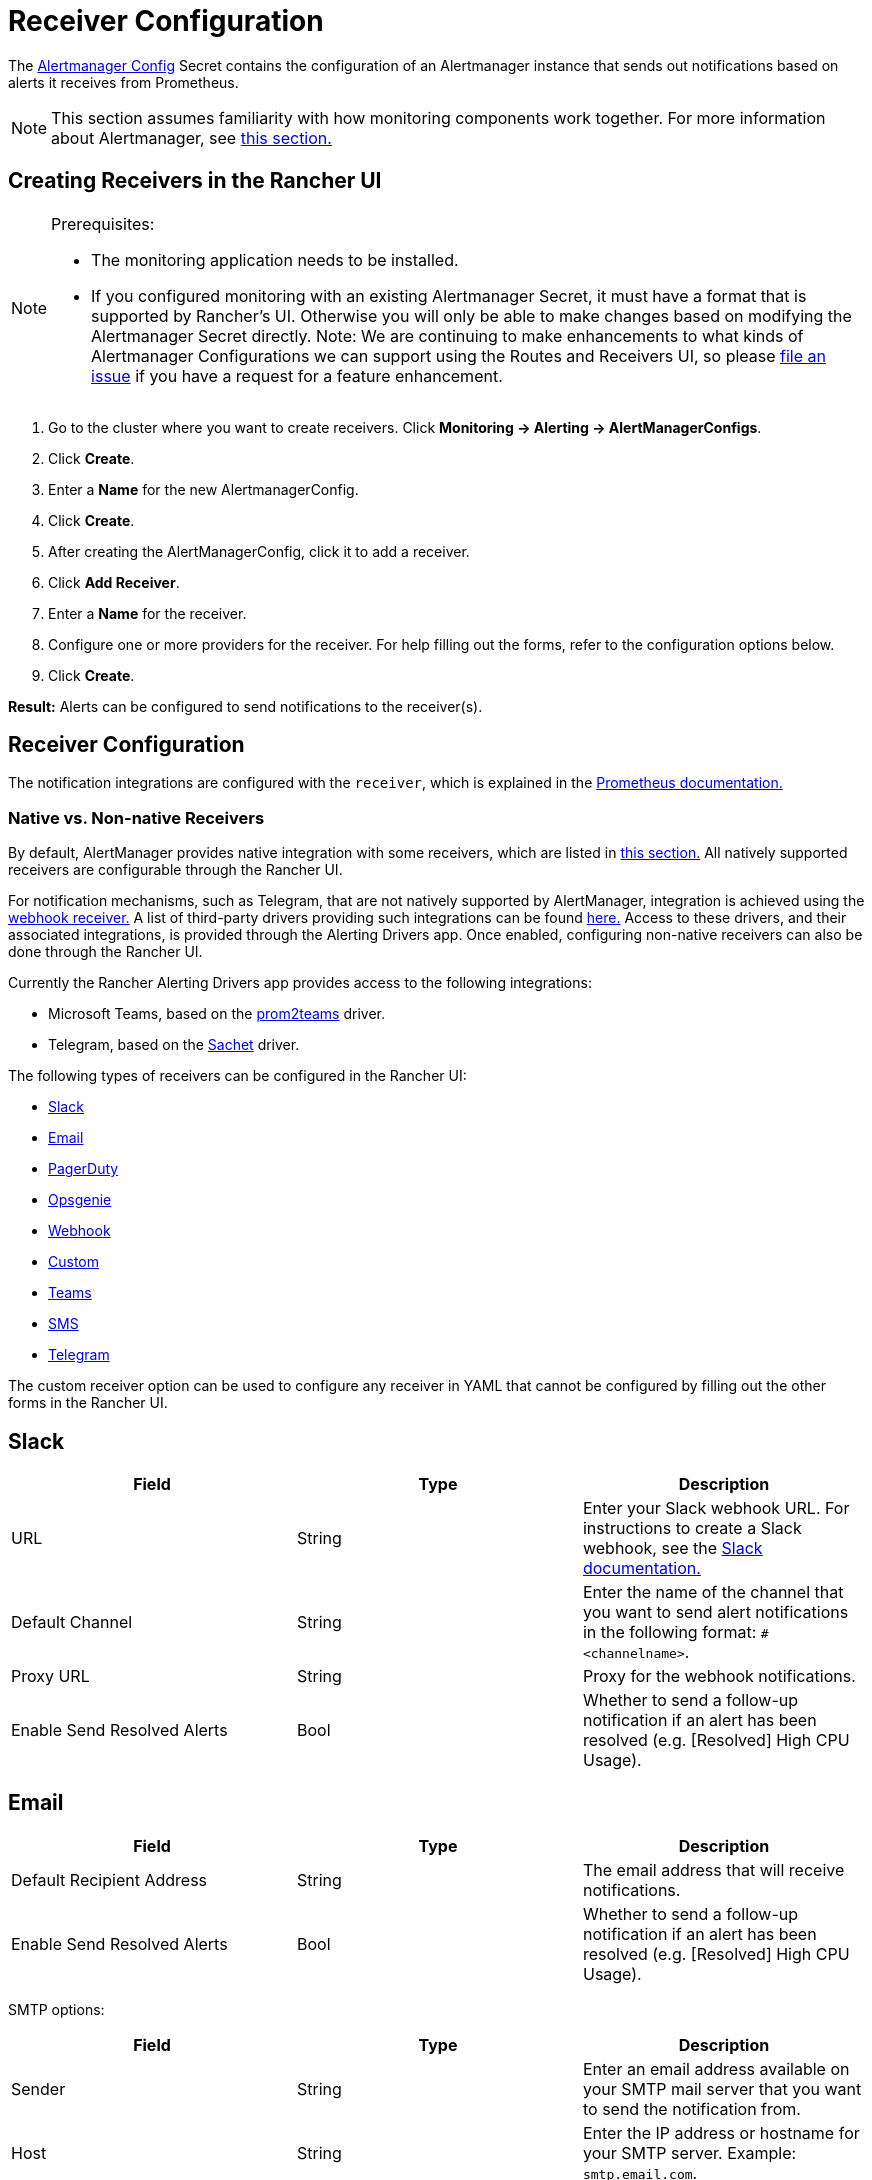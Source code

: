 = Receiver Configuration
:experimental:

The https://prometheus.io/docs/alerting/latest/configuration/#configuration-file[Alertmanager Config] Secret contains the configuration of an Alertmanager instance that sends out notifications based on alerts it receives from Prometheus.

[NOTE]
====

This section assumes familiarity with how monitoring components work together. For more information about Alertmanager, see xref:observability/monitoring-and-dashboards/how-monitoring-works.adoc#_3_how_alertmanager_works[this section.]
====


== Creating Receivers in the Rancher UI

[NOTE]
.Prerequisites:
====
* The monitoring application needs to be installed.
* If you configured monitoring with an existing Alertmanager Secret, it must have a format that is supported by Rancher's UI. Otherwise you will only be able to make changes based on modifying the Alertmanager Secret directly. Note: We are continuing to make enhancements to what kinds of Alertmanager Configurations we can support using the Routes and Receivers UI, so please https://github.com/rancher/rancher/issues/new[file an issue] if you have a request for a feature enhancement.
====

. Go to the cluster where you want to create receivers. Click *Monitoring \-> Alerting \-> AlertManagerConfigs*.
. Click *Create*.
. Enter a *Name* for the new AlertmanagerConfig.
. Click *Create*.
. After creating the AlertManagerConfig, click it to add a receiver.
. Click *Add Receiver*.
. Enter a *Name* for the receiver.
. Configure one or more providers for the receiver. For help filling out the forms, refer to the configuration options below.
. Click *Create*.

*Result:* Alerts can be configured to send notifications to the receiver(s).

== Receiver Configuration

The notification integrations are configured with the `receiver`, which is explained in the https://prometheus.io/docs/alerting/latest/configuration/#receiver[Prometheus documentation.]

=== Native vs. Non-native Receivers

By default, AlertManager provides native integration with some receivers, which are listed in https://prometheus.io/docs/alerting/latest/configuration/#receiver[this section.] All natively supported receivers are configurable through the Rancher UI.

For notification mechanisms, such as Telegram, that are not natively supported by AlertManager, integration is achieved using the https://prometheus.io/docs/alerting/latest/configuration/#webhook_config[webhook receiver.] A list of third-party drivers providing such integrations can be found https://prometheus.io/docs/operating/integrations/#alertmanager-webhook-receiver[here.] Access to these drivers, and their associated integrations, is provided through the Alerting Drivers app. Once enabled, configuring non-native receivers can also be done through the Rancher UI.

Currently the Rancher Alerting Drivers app provides access to the following integrations:

* Microsoft Teams, based on the https://github.com/idealista/prom2teams[prom2teams] driver.
* Telegram, based on the https://github.com/messagebird/sachet[Sachet] driver.

The following types of receivers can be configured in the Rancher UI:

* <<_slack,Slack>>
* <<_email,Email>>
* <<_pagerduty,PagerDuty>>
* <<_opsgenie,Opsgenie>>
* <<_webhook,Webhook>>
* <<_custom,Custom>>
* <<_teams,Teams>>
* <<_sms,SMS>>
* <<_telegram,Telegram>>

The custom receiver option can be used to configure any receiver in YAML that cannot be configured by filling out the other forms in the Rancher UI.

== Slack

|===
| Field | Type | Description

| URL
| String
| Enter your Slack webhook URL. For instructions to create a Slack webhook, see the https://get.slack.help/hc/en-us/articles/115005265063-Incoming-WebHooks-for-Slack[Slack documentation.]

| Default Channel
| String
| Enter the name of the channel that you want to send alert notifications in the following format: `#<channelname>`.

| Proxy URL
| String
| Proxy for the webhook notifications.

| Enable Send Resolved Alerts
| Bool
| Whether to send a follow-up notification if an alert has been resolved (e.g. [Resolved] High CPU Usage).
|===

== Email

|===
| Field | Type | Description

| Default Recipient Address
| String
| The email address that will receive notifications.

| Enable Send Resolved Alerts
| Bool
| Whether to send a follow-up notification if an alert has been resolved (e.g. [Resolved] High CPU Usage).
|===

SMTP options:

|===
| Field | Type | Description

| Sender
| String
| Enter an email address available on your SMTP mail server that you want to send the notification from.

| Host
| String
| Enter the IP address or hostname for your SMTP server. Example: `smtp.email.com`.

| Use TLS
| Bool
| Use TLS for encryption.

| Username
| String
| Enter a username to authenticate with the SMTP server.

| Password
| String
| Enter a password to authenticate with the SMTP server.
|===

== PagerDuty

|===
| Field | Type | Description

| Integration Type
| String
| `Events API v2` or `Prometheus`.

| Default Integration Key
| String
| For instructions to get an integration key, see the https://www.pagerduty.com/docs/guides/prometheus-integration-guide/[PagerDuty documentation.]

| Proxy URL
| String
| Proxy for the PagerDuty notifications.

| Enable Send Resolved Alerts
| Bool
| Whether to send a follow-up notification if an alert has been resolved (e.g. [Resolved] High CPU Usage).
|===

== Opsgenie

|===
| Field | Description

| API Key
| For instructions to get an API key, refer to the https://docs.opsgenie.com/docs/api-key-management[Opsgenie documentation.]

| Proxy URL
| Proxy for the Opsgenie notifications.

| Enable Send Resolved Alerts
| Whether to send a follow-up notification if an alert has been resolved (e.g. [Resolved] High CPU Usage).
|===

Opsgenie Responders:

|===
| Field | Type | Description

| Type
| String
| Schedule, Team, User, or Escalation. For more information on alert responders, refer to the https://docs.opsgenie.com/docs/alert-recipients-and-teams[Opsgenie documentation.]

| Send To
| String
| Id, Name, or Username of the Opsgenie recipient.
|===

== Webhook

|===
| Field | Description

| URL
| Webhook URL for the app of your choice.

| Proxy URL
| Proxy for the webhook notification.

| Enable Send Resolved Alerts
| Whether to send a follow-up notification if an alert has been resolved (e.g. [Resolved] High CPU Usage).
|===

== Custom

The YAML provided here will be directly appended to your receiver within the Alertmanager Config Secret.

== Teams

=== Enabling the Teams Receiver for Rancher Managed Clusters

The Teams receiver is not a native receiver and must be enabled before it can be used. You can enable the Teams receiver for a Rancher managed cluster by going to the Apps page and installing the rancher-alerting-drivers app with the Teams option selected.

. In the Rancher UI, go to the cluster where you want to install rancher-alerting-drivers and click *Apps*.
. Click the *Alerting Drivers* app.
. Click the *Helm Deploy Options* tab.
. Select the *Teams* option and click *Install*.
. Take note of the namespace used as it will be required in a later step.

=== Configuring the Teams Receiver

. To configure the Teams receiver, update its ConfigMap. The following example is a minimal Teams receiver configuration:
+
[,yaml]
----
 [Microsoft Teams]
 connector: https://your-teams-webhook-url
----

. After you update the configuration, follow the instructions in <<_creating_receivers_in_the_rancher_ui,Creating Receivers in the Rancher UI>> to add the receiver. Use the example below to form your URL. Make sure to replace `<namespace>` with the namespace of the `rancher-alerting-drivers` app:
+
[,yaml]
----
 url: http://rancher-alerting-drivers-prom2teams.<namespace>.svc:8089/v2/connector
----

// https://github.com/idealista/prom2teams

== SMS

=== Enabling the SMS Receiver for Rancher Managed Clusters

The SMS receiver is not a native receiver and must be enabled before it can be used. You can enable the SMS receiver for a Rancher managed cluster by going to the Apps page and installing the rancher-alerting-drivers app with the SMS option selected.

. In the upper left corner, click *☰ > Cluster Management*.
. On the *Clusters* page, go to the cluster where you want to install `rancher-alerting-drivers` and click *Explore*.
. In the left navigation bar, click
. Click the *Alerting Drivers* app.
. Click the *Helm Deploy Options* tab
. Select the *SMS* option and click *Install*.
. Take note of the namespace used as it will be required in a later step.

=== Configuring the SMS Receiver

The SMS receiver can be configured by updating its ConfigMap. For example, the following is a minimal SMS receiver configuration.

[,yaml]
----
providers:
  telegram:
    token: 'your-token-from-telegram'

receivers:
- name: 'telegram-receiver-1'
  provider: 'telegram'
  to:
    - '123456789'
----

When configuration is complete, add the receiver using the steps in <<_creating_receivers_in_the_rancher_ui,this section>>.

Use the example below as the name and URL, where:

* the name assigned to the receiver, e.g. `telegram-receiver-1`, must match the name in the `receivers.name` field in the ConfigMap, e.g. `telegram-receiver-1`
* `ns-1` in the URL is replaced with the namespace where the `rancher-alerting-drivers` app is installed

[,yaml]
----
name: telegram-receiver-1
url http://rancher-alerting-drivers-sachet.ns-1.svc:9876/alert
----

// https://github.com/messagebird/sachet

== Telegram

=== Enabling the Telegram Receiver for Rancher Managed Clusters

The Telegram receiver is not a native receiver. You must enable it before it can be used. You can enable the Telegram receiver for a Rancher-managed cluster by going to the *Apps* page and installing the `rancher-alerting-drivers` app with the *Telegram* option selected:

. In the upper left corner, click *☰ > Cluster Management*.
. On the *Clusters* page, go to the cluster where you want to install `rancher-alerting-drivers` and click *Explore*.
. In the left navigation bar, click on *Apps*.
. Click the *Alerting Drivers* app.
. Click *Install*.
. In the page that opens next, make sure that *Enable SMS* checkbox is selected. Telegram notifications require you to enable SMS.
. Take note of the namespace used as it will be required in a later step.

=== Test the Configuration by Configuring a PrometheusRule

To test your Telegram setup, create a *PrometheusRule* that continuously raises alerts.

[CAUTION]
.NOTE
====
This rule is intended only to test if Telegram alerts work as expected. Do not leave it on after testing is completed.
====


. In the left navigation menu, click *Monitoring*.
. Click *Advanced*.
. Click menu:PrometheusRules[Create].
. Select a namespace to place the rule in and name the rule appropriately.
. Set the group name to `test`. Use this value later when you create a *Route* in the *AlertManagerConfig*.
. Under *Alerting Rules* click *Add*.
. Set an appropriate *Alert Name*.
. To trigger the alert immediately and continuously, enter the following PromQL Expression: `vector(1)`.
. Under *Labels*, click *Add Label*. Enter the key `test` and value `alert`. This key-value pair will also be used later.

==== Configure an AlertManagerConfig

Configure an *AlertManagerConfig* to contain the *Receiver* and *Route* configuration for the *PrometheusRule* created above:

. Click menu:Monitoring[Alerting], and open *AlertManagerConfigs*.
. Click *Create*

==== Create a Receiver in AlertManagerConfig

. Choose a namespace from the dropdown and set an appropriate name.
. Click *Create*.
. Open the newly created *AlertManagerConfig* and click *⋮ > Edit Config*.
. Click *Add Receiver*.
. Select *Webhook* from the list on the *Create Receiver in AlertmanagerConfig* page.
. Name the webhook, and click *Add Webhook*.
. In the *Select Webhook Type* dropdown, select *SMS*. This will automatically populate the *Target* field as `+http://rancher-alerting-drivers-sachet.cattle-monitoring-system.svc:9876/alert+`. If you installed the *Alerting Drivers* in a namespace other than `cattle-monitoring-system`, the target URL will reflect that.
. Click *Create*.

==== Create a Route in AlertManagerConfig

. Click *⋮ > Edit Config*.
. Click *Route*.
. In the dropdown, select the *Receiver* you just created.
. In the *Labels to Group Alerts By* field, type `test`.
. Under *Waiting and Intervals*, set *Group Wait* to `1s` and *Group Interval* to `10s`. This triggers frequent alerts. Change the values as appropriate.
. Under *Matchers* click *Add Matcher*. Enter `test` in the *Name* field and `alert` in the *Value* field. From the *Match Type* dropdown, select `MatchEqual`.
. Click *Save*.

=== Configuring the Telegram Receiver

You can configure the Telegram receiver by updating the `rancher-alerting-drivers-sachet` ConfigMap in the `cattle-monitoring-system` namespace. For example, the following is a minimal Telegram receiver configuration:

[,yaml]
----
providers:
  telegram:
    token: <your-token-from-telegram>

receivers:
- name: 'cattle-monitoring-system/test-amc/prom2tel'
  provider: 'telegram'
  to:
    - '123456789'
----

To obtain a Telegram token, setup a Telegram bot. Refer to the https://core.telegram.org/bots/tutorial[official Telegram guide] for details.
After you finish configuring the receiver, <<_creating_receivers_in_the_rancher_ui,add>> it.

Name the receiver `<namespace>/<alertmanagerconfig-name>/<receiver-name>`. Enter `123456789` as a placeholder for the Telegram user ID to send the notifications to. To find your Telegram ID, check https://telegram.me/userinfobot[the Telegram userinfo bot].

You should now receive Telegram notifications to the user ID. If you don't receive notifications, please check if there are any errors reported in the Pod for the Deployment `rancher-alerting-drivers-sachet` under the `cattle-monitoring-system` namespace.

== Configuring Multiple Receivers

By editing the forms in the Rancher UI, you can set up a Receiver resource with all the information Alertmanager needs to send alerts to your notification system.

It is also possible to send alerts to multiple notification systems. One way is to configure the Receiver using custom YAML, in which case you can add the configuration for multiple notification systems, as long as you are sure that both systems should receive the same messages.

You can also set up multiple receivers by using the `continue` option for a route, so that the alerts sent to a receiver continue being evaluated in the next level of the routing tree, which could contain another receiver.

== Example Alertmanager Configs

=== Slack

To set up notifications via Slack, the following Alertmanager Config YAML can be placed into the `alertmanager.yaml` key of the Alertmanager Config Secret, where the `api_url` should be updated to use your Webhook URL from Slack:

[,yaml]
----
route:
  group_by: ['job']
  group_wait: 30s
  group_interval: 5m
  repeat_interval: 3h
  receiver: 'slack-notifications'
receivers:
- name: 'slack-notifications'
  slack_configs:
  - send_resolved: true
    text: '{{ template "slack.rancher.text" . }}'
    api_url: <user-provided slack webhook url here>
templates:
- /etc/alertmanager/config/*.tmpl
----

=== PagerDuty

To set up notifications via PagerDuty, use the example below from the https://www.pagerduty.com/docs/guides/prometheus-integration-guide/[PagerDuty documentation] as a guideline. This example sets up a route that captures alerts for a database service and sends them to a receiver linked to a service that will directly notify the DBAs in PagerDuty, while all other alerts will be directed to a default receiver with a different PagerDuty integration key.

The following Alertmanager Config YAML can be placed into the `alertmanager.yaml` key of the Alertmanager Config Secret. The `service_key` should be updated to use your PagerDuty integration key and can be found as per the "Integrating with Global Event Routing" section of the PagerDuty documentation. For the full list of configuration options, refer to the https://prometheus.io/docs/alerting/latest/configuration/#pagerduty_config[Prometheus documentation].

[,yaml]
----
route:
 group_by: [cluster]
 receiver: 'pagerduty-notifications'
 group_interval: 5m
 routes:
  - match:
      service: database
    receiver: 'database-notifcations'

receivers:
- name: 'pagerduty-notifications'
  pagerduty_configs:
  - service_key: 'primary-integration-key'

- name: 'database-notifcations'
  pagerduty_configs:
  - service_key: 'database-integration-key'
----

== Example Route Config for CIS Scan Alerts

While configuring the routes for `rancher-cis-benchmark` alerts, you can specify the matching using the key-value pair `job: rancher-cis-scan`.

For example, the following example route configuration could be used with a Slack receiver named `test-cis`:

[,yaml]
----
spec:
  receiver: test-cis
  group_by:
#    - string
  group_wait: 30s
  group_interval: 30s
  repeat_interval: 30s
  match:
    job: rancher-cis-scan
#    key: string
  match_re:
    {}
#    key: string
----

For more information on enabling alerting for `rancher-cis-benchmark`, see xref:security/cis-scans/enable-alerting-for-rancher-cis-benchmark.adoc[this section.]

== Trusted CA for Notifiers

If you need to add a trusted CA to your notifier, follow the steps in link:helm-chart-options.adoc#trusted-ca-for-notifiers[this section.]
